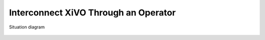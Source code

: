 *************************************
Interconnect XiVO Through an Operator
*************************************

.. figure:: images/through_operator.png
   :align: center

   Situation diagram
